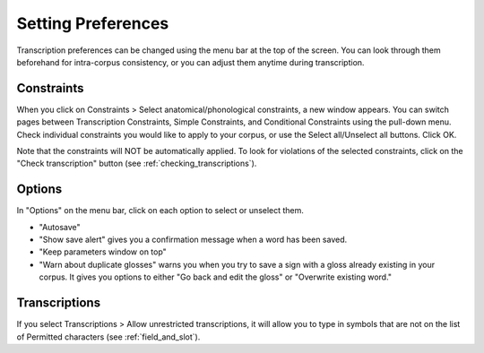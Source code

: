 .. _setting_preferences:

***************
Setting Preferences
***************

Transcription preferences can be changed using the menu bar at the top of the screen.
You can look through them beforehand for intra-corpus consistency, or you can adjust 
them anytime during transcription.

.. _constraints:

Constraints
------------------

When you click on Constraints > Select anatomical/phonological constraints, a new window
appears. You can switch pages between Transcription Constraints, Simple Constraints, and 
Conditional Constraints using the pull-down menu. Check individual constraints you would 
like to apply to your corpus, or use the Select all/Unselect all buttons. Click OK.


.. image:: static/select_constraints.png
   :width: 90%
   :align: center

Note that the constraints will NOT be automatically applied. To look for violations of 
the selected constraints, click on the "Check transcription" 
button  (see :ref:`checking_transcriptions`).


.. _options:

Options
------------------

In "Options" on the menu bar, click on each option to select or unselect them.

* "Autosave"
* "Show save alert" gives you a confirmation message when a word has been saved. 
* "Keep parameters window on top"
* "Warn about duplicate glosses" warns you when you try to save a sign with a gloss already existing in your corpus. It gives you options to either "Go back and edit the gloss" or "Overwrite existing word."


.. _transcriptions:

Transcriptions
------------------

If you select Transcriptions > Allow unrestricted transcriptions, it will
allow you to type in symbols that are not on the list of Permitted characters (see :ref:`field_and_slot`).
